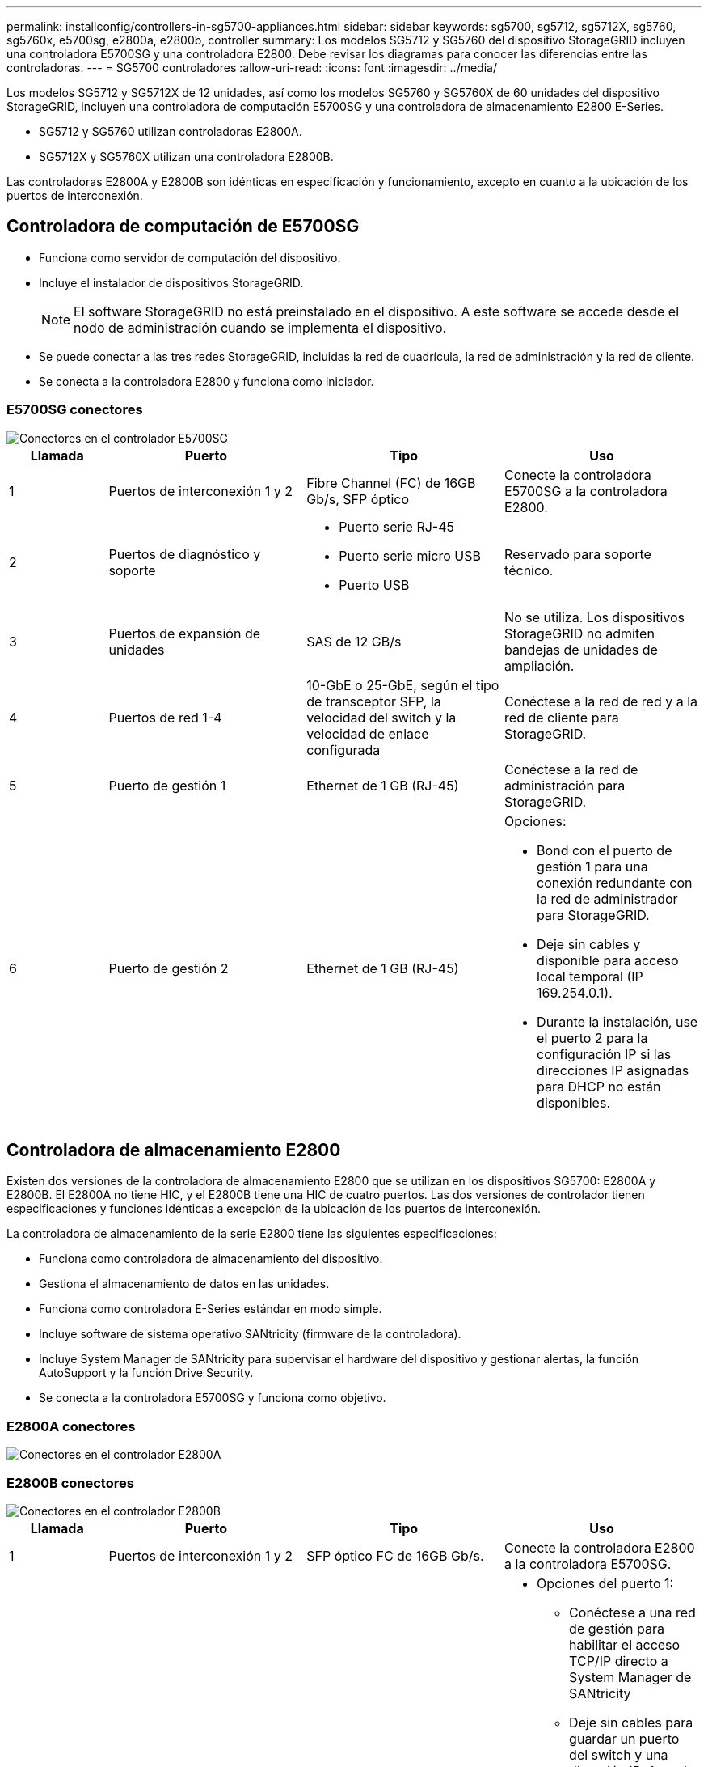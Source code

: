 ---
permalink: installconfig/controllers-in-sg5700-appliances.html 
sidebar: sidebar 
keywords: sg5700, sg5712, sg5712X, sg5760, sg5760x, e5700sg, e2800a, e2800b, controller 
summary: Los modelos SG5712 y SG5760 del dispositivo StorageGRID incluyen una controladora E5700SG y una controladora E2800. Debe revisar los diagramas para conocer las diferencias entre las controladoras. 
---
= SG5700 controladores
:allow-uri-read: 
:icons: font
:imagesdir: ../media/


[role="lead"]
Los modelos SG5712 y SG5712X de 12 unidades, así como los modelos SG5760 y SG5760X de 60 unidades del dispositivo StorageGRID, incluyen una controladora de computación E5700SG y una controladora de almacenamiento E2800 E-Series.

* SG5712 y SG5760 utilizan controladoras E2800A.
* SG5712X y SG5760X utilizan una controladora E2800B.


Las controladoras E2800A y E2800B son idénticas en especificación y funcionamiento, excepto en cuanto a la ubicación de los puertos de interconexión.



== Controladora de computación de E5700SG

* Funciona como servidor de computación del dispositivo.
* Incluye el instalador de dispositivos StorageGRID.
+

NOTE: El software StorageGRID no está preinstalado en el dispositivo. A este software se accede desde el nodo de administración cuando se implementa el dispositivo.

* Se puede conectar a las tres redes StorageGRID, incluidas la red de cuadrícula, la red de administración y la red de cliente.
* Se conecta a la controladora E2800 y funciona como iniciador.




=== E5700SG conectores

image::../media/e5700sg_controller_with_callouts.gif[Conectores en el controlador E5700SG]

[cols="1a,2a,2a,2a"]
|===
| Llamada | Puerto | Tipo | Uso 


 a| 
1
 a| 
Puertos de interconexión 1 y 2
 a| 
Fibre Channel (FC) de 16GB Gb/s, SFP óptico
 a| 
Conecte la controladora E5700SG a la controladora E2800.



 a| 
2
 a| 
Puertos de diagnóstico y soporte
 a| 
* Puerto serie RJ-45
* Puerto serie micro USB
* Puerto USB

 a| 
Reservado para soporte técnico.



 a| 
3
 a| 
Puertos de expansión de unidades
 a| 
SAS de 12 GB/s
 a| 
No se utiliza. Los dispositivos StorageGRID no admiten bandejas de unidades de ampliación.



 a| 
4
 a| 
Puertos de red 1-4
 a| 
10-GbE o 25-GbE, según el tipo de transceptor SFP, la velocidad del switch y la velocidad de enlace configurada
 a| 
Conéctese a la red de red y a la red de cliente para StorageGRID.



 a| 
5
 a| 
Puerto de gestión 1
 a| 
Ethernet de 1 GB (RJ-45)
 a| 
Conéctese a la red de administración para StorageGRID.



 a| 
6
 a| 
Puerto de gestión 2
 a| 
Ethernet de 1 GB (RJ-45)
 a| 
Opciones:

* Bond con el puerto de gestión 1 para una conexión redundante con la red de administrador para StorageGRID.
* Deje sin cables y disponible para acceso local temporal (IP 169.254.0.1).
* Durante la instalación, use el puerto 2 para la configuración IP si las direcciones IP asignadas para DHCP no están disponibles.


|===


== Controladora de almacenamiento E2800

Existen dos versiones de la controladora de almacenamiento E2800 que se utilizan en los dispositivos SG5700: E2800A y E2800B. El E2800A no tiene HIC, y el E2800B tiene una HIC de cuatro puertos. Las dos versiones de controlador tienen especificaciones y funciones idénticas a excepción de la ubicación de los puertos de interconexión.

La controladora de almacenamiento de la serie E2800 tiene las siguientes especificaciones:

* Funciona como controladora de almacenamiento del dispositivo.
* Gestiona el almacenamiento de datos en las unidades.
* Funciona como controladora E-Series estándar en modo simple.
* Incluye software de sistema operativo SANtricity (firmware de la controladora).
* Incluye System Manager de SANtricity para supervisar el hardware del dispositivo y gestionar alertas, la función AutoSupport y la función Drive Security.
* Se conecta a la controladora E5700SG y funciona como objetivo.




=== E2800A conectores

image::../media/e2800_controller_with_callouts.gif[Conectores en el controlador E2800A]



=== E2800B conectores

image::../media/e2800B_controller_with_callouts.gif[Conectores en el controlador E2800B]

[cols="1a,2a,2a,2a"]
|===
| Llamada | Puerto | Tipo | Uso 


 a| 
1
 a| 
Puertos de interconexión 1 y 2
 a| 
SFP óptico FC de 16GB Gb/s.
 a| 
Conecte la controladora E2800 a la controladora E5700SG.



 a| 
2
 a| 
Puertos de gestión 1 y 2
 a| 
Ethernet de 1 GB (RJ-45)
 a| 
* Opciones del puerto 1:
+
** Conéctese a una red de gestión para habilitar el acceso TCP/IP directo a System Manager de SANtricity
** Deje sin cables para guardar un puerto del switch y una dirección IP. Acceda a SANtricity System Manager usando las interfaces de usuario del instalador de Grid Manager o Storage Grid Appliance.




*Nota*: Algunas funciones opcionales de SANtricity, como sincronización NTP para marcas de hora de registro precisas, no están disponibles cuando elige dejar el puerto 1 sin cable.

*Nota*: Se requiere StorageGRID 11.5 o superior, y SANtricity 11.70 o superior, cuando salga del Puerto 1 sin cables.

* El puerto 2 está reservado para uso del soporte técnico.




 a| 
3
 a| 
Puertos de diagnóstico y soporte
 a| 
* Puerto serie RJ-45
* Puerto serie micro USB
* Puerto USB

 a| 
Reservado para uso del soporte técnico.



 a| 
4
 a| 
Puertos de expansión de unidades.
 a| 
SAS de 12 GB/s
 a| 
No se utiliza.

|===